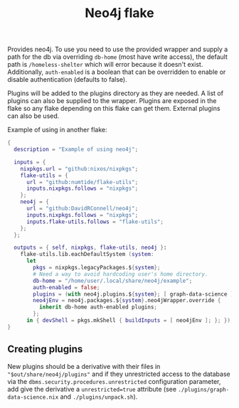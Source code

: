 #+TITLE: Neo4j flake

Provides neo4j. To use you need to use the provided wrapper and supply a path for the db via overriding ~db-home~ (most have write access), the default path is ~/homeless-shelter~ which will error because it doesn't exist.
Additionally, ~auth-enabled~ is a boolean that can be overridden to enable or disable authentication (defaults to false).

Plugins will be added to the plugins directory as they are needed. A list of plugins can also be supplied to the wrapper. Plugins are exposed in the flake so any flake depending on this flake can get them. External plugins can also be used.

Example of using in another flake:
#+begin_src nix
  {
    description = "Example of using neo4j";

    inputs = {
      nixpkgs.url = "github:nixos/nixpkgs";
      flake-utils = {
        url = "github:numtide/flake-utils";
        inputs.nixpkgs.follows = "nixpkgs";
      };
      neo4j = {
        url = "github:DavidRConnell/neo4j";
        inputs.nixpkgs.follows = "nixpkgs";
        inputs.flake-utils.follows = "flake-utils";
      };
    };

    outputs = { self, nixpkgs, flake-utils, neo4j }:
      flake-utils.lib.eachDefaultSystem (system:
        let
          pkgs = nixpkgs.legacyPackages.${system};
          # Need a way to avoid hardcoding user's home directory.
          db-home = "/home/user/.local/share/neo4j/example";
          auth-enabled = false;
          plugins = (with neo4j.plugins.${system}; [ graph-data-science ]);
          neo4jEnv = neo4j.packages.${system}.neo4jWrapper.override {
            inherit db-home auth-enabled plugins;
          };
        in { devShell = pkgs.mkShell { buildInputs = [ neo4jEnv ]; }; });
  }
#+end_src

** Creating plugins
New plugins should be a derivative with their files in ~"$out/share/neo4j/plugins"~ and if they unrestricted access to the database via the ~dbms.security.procedures.unrestricted~ configuration parameter, add give the derivative a ~unrestricted=true~ attribute (see ~./plugins/graph-data-science.nix~ and ~./plugins/unpack.sh~).
